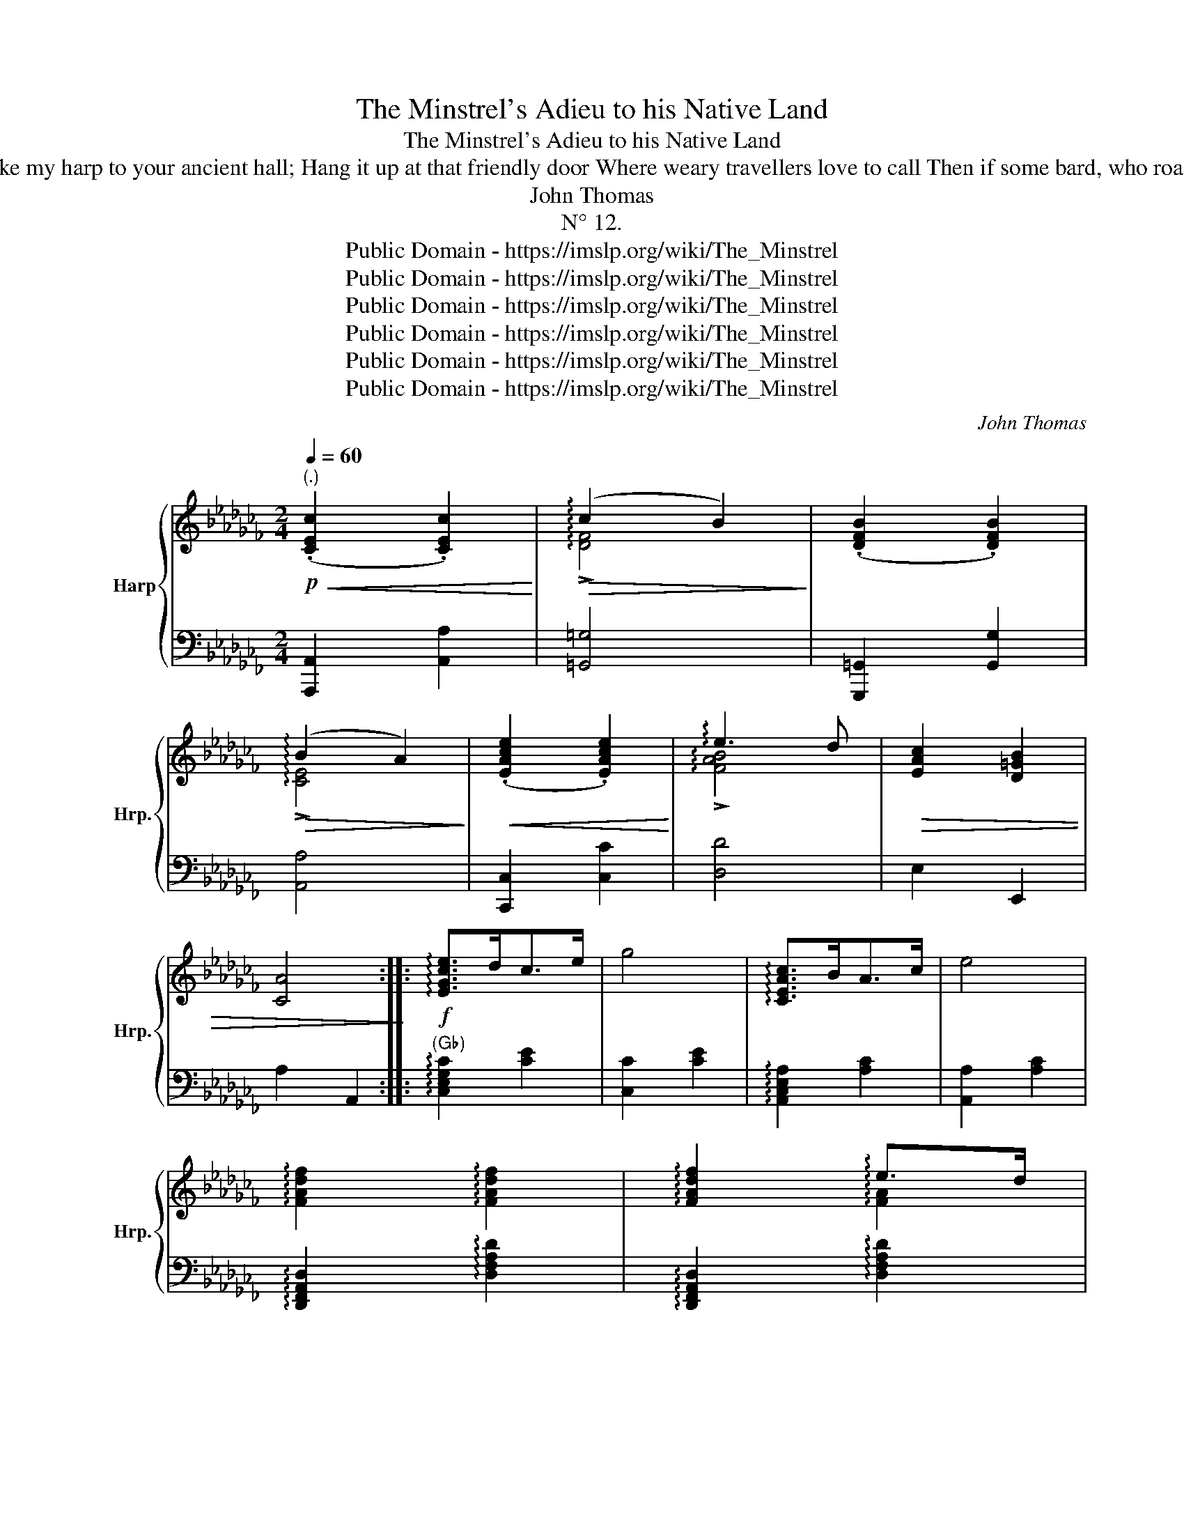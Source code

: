 X:1
T:The Minstrel's Adieu to his Native Land
T:The Minstrel's Adieu to his Native Land
T:(An Origina Melody) DEDICATED TO THE MISSES WILLIAMS OF ABERPERGWM. Motto, _ When the light of my song is o'er, Then take my harp to your ancient hall; Hang it up at that friendly door Where weary travellers love to call Then if some bard, who roams forsaken, Revive its soft notes in passing along, Oh! let one thought of its master waken Your warmest smile for the child of song. MOORE 
T:John Thomas
T:N° 12.
T:Public Domain - https://imslp.org/wiki/The_Minstrel%27s_Adieu_to_his_Native_Land_(Thomas,_John)
T:Public Domain - https://imslp.org/wiki/The_Minstrel%27s_Adieu_to_his_Native_Land_(Thomas,_John)
T:Public Domain - https://imslp.org/wiki/The_Minstrel%27s_Adieu_to_his_Native_Land_(Thomas,_John)
T:Public Domain - https://imslp.org/wiki/The_Minstrel%27s_Adieu_to_his_Native_Land_(Thomas,_John)
T:Public Domain - https://imslp.org/wiki/The_Minstrel%27s_Adieu_to_his_Native_Land_(Thomas,_John)
T:Public Domain - https://imslp.org/wiki/The_Minstrel%27s_Adieu_to_his_Native_Land_(Thomas,_John)
C:John Thomas
Z:Public Domain - https://imslp.org/wiki/The_Minstrel%27s_Adieu_to_his_Native_Land_(Thomas,_John)
%%score { ( 1 3 ) | ( 2 4 ) }
L:1/8
Q:1/4=60
M:2/4
K:Cb
V:1 treble nm="Harp" snm="Hrp."
V:3 treble 
V:2 bass 
V:4 bass 
V:1
"^(.)"!p!!<(! (.[CEc]2 .[CEc]2)!<)! |!>(! (!arpeggio!c2 B2)!>)! | (.[DFB]2 .[DFB]2) | %3
!>(! (!arpeggio!B2 A2)!>)! |!<(! (.[EAce]2 .[EAce]2)!<)! | !arpeggio!e3 d |!>(! [EAc]2 [D=GB]2 | %7
 [CA]4!>)! ::!f! !arpeggio![EGce]>dc>e | g4 | !arpeggio![CEAc]>BA>c | e4 | %12
 !arpeggio![FAdf]2 !arpeggio![FAdf]2 | !arpeggio![FAdf]2 !arpeggio!e>d | %14
!>(! !arpeggio![FAd]2 !arpeggio!c>B | !arpeggio![D=GB]2 E2!>)! |!p!!<(! (.[CEc]2 .[CEc]2)!<)! | %17
!>(! (c2 B2)!>)! |!<(! ([DFB]2 .[DFB]2)!<)! |!>(! (!arpeggio!B2 A2)!>)! |!<(! (.[EAce]2 .[EAce]2) | %21
 !arpeggio!!>![ce]3!<)!!>(! [Bd] | [EAc]2 [D=GB]2 | [CA]4 :| x/8!>)! | %25
[M:2/4]"^Molto legato"!p! z/!<(! (C/E/A/ c/e/a/!>!c'/-)!<)! |!>(! (c'/b/=g/f/ d/B/=G/F/)!>)! | %27
 z/!<(! (D/F/=G/ B/d/f/!>!b/-)!<)! |!>(! (b/a/e/c/ B/A/E/C/)!>)! | %29
 z/!<(! (E/A/c/ e/a/c'/!>!e'/-)!<)! |!>(! (e'/d'/b/a/ f/d/B/A/)!>)! | c2 B2 | A2 z2 :: %33
!f! z/!<(! (E/G/c/ e/g/c'/e'/)!<)! |!>(! ((a'/g'/)e'/c'/ a/g/e/c/)!>)! | %35
 z/!<(! (E/G/c/ e/g/c'/!mf!e'/)!<)! |!>(! (a'/g'/e'/c'/ a/g/e/c/)!>)! | %37
 z/!mf! (F/A/d/ f/a/d'/f'/) | z/ (F/A/f/) z/ (E/A/e/) | z/ (E/=G/!>(!d/) z/ (E/A/c/) | %40
 z/ (E/=G/B/) z/ (D/G/e/)!>)! | z/!<(! (C/E/A/ c/e/a/!mf!!>!c'/-)!<)! | %42
!>(! (c'/b/=g/f/ d/B/=G/F/)!>)! | z/!<(! (D/F/=G/ B/d/f/!mf!!>!b/-)!<)! | %44
!>(! (b/a/e/c/ B/A/E/C/)!>)! | z/!<(! (E/A/c/ e/a/c'/!mf!!>!e'/-)!<)! | %46
!>(! (e'/d'/b/a/ f/d/B/A/)!>)! | c2 B2 | A2 z2 :| x/8 |"^Leggiero."!pp! z/ A/z/c/z/B/z/A/ | %51
 z/ =G/z/B/z/d/z/f/ | z/ B/z/d/z/c/z/B/ | z/ A/z/c/z/e/z/a/ | z/!<(! c/z/e/z/d/z/c/ | %55
 z/ B/z/d/z/f/z/a/!<)! | z/!>(! e/z/a/z/e/z/=g/ | z/ a/z/e/z/c/z/A/!>)! ::!mf! z/ e/z/d/z/c/z/e/ | %59
 z/ g/z/e/z/c/z/G/ | z/ c/z/B/z/A/z/c/ | z/ e/z/c/z/A/z/E/ | z/ f/z/e/z/d/z/e/ | %63
 z/ f/z/d/z/e/z/c/ | z/!>(! d/z/B/z/c/z/A/ | z/ =G/z/B/!>)!z/e/z/E/ |!pp! z/ A/z/c/z/B/z/A/ | %67
 z/ =G/z/B/z/d/z/f/ | z/ B/z/d/z/c/z/B/ | z/ A/z/c/z/e/z/a/ | z/!<(! c/z/e/z/d/z/c/ | %71
 z/ B/z/d/z/f/z/a/!<)! |!mf! z/!>(! e/z/a/z/e/z/=g/ | z/ a/z/e/z/c/z/A/ :| x/8!>)! | %75
"^Agitato"!p!!<(! (3z/ (A/B/)!<)!!>(! (3(c/B/A/)!>)!!<(! (3z/ (A/B/)!<)!!>(! (3(c/B/A/)!>)! | %76
!<(! (3z/ (B/c/) (3(d/c/B/)!<)!!>(! (3(e/d/c/) (3(d/c/B/)!>)! | %77
!<(! (3z/ (B/c/)!<)!!>(! (3(d/c/B/)!>)!!<(! (3z/ (B/c/)!<)!!>(! (3(d/c/B/)!>)! | %78
!<(! (3z/ (A/B/) (3(c/B/A/)!<)!!>(! (3(d/c/B/) (3(c/B/A/)!>)! | %79
!<(! (3z/ (c/d/) (3(e/d/c/)!<)!!>(! (3(f/e/d/) (3(e/d/e/)!>)! | %80
 (3(e/d/c/) (3(d/c/B/) (3(e/d/c/) (3(d/c/B/) | (3(d/c/B/) (3(c/B/A/) (3(c/B/A/) (3(B/A/=G/) | %82
 (3A/E/C/ z z2 :: %83
!f!!<(! (3z/ (c/d/)!<)!!>(! (3(e/d/c/)!>)!!<(! (3z/ (c/d/)!<)!!>(! (3(e/d/c/)!>)! | %84
!<(! (3z/ (c/e/) (3(g/e/c/)!<)!!>(! (3(a/e/c/) (3(g/e/c/)!>)! | %85
!<(! (3z/ (A/B/)!<)!!>(! (3(c/B/A/)!>)!!<(! (3z/ (A/B/)!<)!!>(! (3(c/B/A/)!>)! | %86
!<(! (3z/ (A/c/) (3(e/c/A/)!<)!!>(! (3(f/c/A/) (3(e/c/A/)!>)! | %87
!<(! (3z/ (A/d/) (3(f/d/A/)!<)!!>(! (3(g/d/A/) (3(f/d/c/)!>)! | %88
 (3(f/c/A/) (3(e/c/A/) (3(f/c/A/) (3(e/c/A/) | (3(e/=G/E/) (3(d/G/E/) (3(d/A/E/) (3(c/A/E/) | %90
!>(! (3z/ (E/=G/) (3(B/G/E/) (3z/ (_G/d/) (3(e/d/G/)!>)! | %91
!p!!<(! (3z/ (A/B/)!<)!!>(! (3(c/B/A/)!>)!!<(! (3z/ (A/B/)!<)!!>(! (3(c/B/A/)!>)! | %92
!<(! (3z/ (B/c/) (3(d/c/B/)!<)!!>(! (3(e/d/c/) (3(d/c/B/)!>)! | %93
!<(! (3z/ (B/c/)!<)!!>(! (3(d/c/B/)!>)!!<(! (3z/ (B/c/)!<)!!>(! (3(d/c/B/)!>)! | %94
!<(! (3z/ (A/B/) (3(c/B/A/)!<)!!>(! (3(d/c/B/) (3(c/B/A/)!>)! | %95
!<(! (3z/ (c/d/) (3(e/d/c/)!<)!!>(! (3(f/e/d/) (3(e/d/c/)!>)! | %96
 (3(e/d/c/) (3(d/c/B/) (3(e/d/c/) (3(d/c/B/) | (3(d/c/B/) (3(c/B/A/) (3(c/B/A/) (3(B/A/=G/) | %98
 (3A/E/C/ z z2 :| x/8 | %100
[M:2/4]"^Risoluto"!ff![I:staff +1] (A,,/4C,/4E,/4A,/4[I:staff -1] C/4E/4A/4c/4)[I:staff +1] (A,,/4C,/4E,/4A,/4[I:staff -1] C/4E/4A/4c/4) | %101
[I:staff +1] (=G,,/4B,,/4D,/4F,/4 =G,/4B,/4[I:staff -1]D/4F/4 G/4B/4d/4f/4 g/4b/4d'/4f'/4) | %102
[I:staff +1] (G,,/4B,,/4D,/4F,/4[I:staff -1] B,/4D/4F/4B/4)[I:staff +1] (G,,/4B,,/4D,/4F,/4[I:staff -1] B,/4D/4F/4)B/4 | %103
"_(G♯)"[I:staff +1] (A,,/4C,/4E,/4A,/4 A,/4[I:staff -1]C/4E/4A/4 A/4c/4e/4a/4 a/4c'/4e'/4a'/4) | %104
[I:staff +1] (C,/4E,/4A,/4C/4[I:staff -1] E/4A/4c/4e/4)[I:staff +1] (C,/4E,/4A,/4C/4[I:staff -1] E/4A/4c/4e/4) | %105
[I:staff +1] (D,/4F,/4A,/4B,/4[I:staff -1] D/4F/4A/4B/4 d/4f/4a/4b/4 d'/4f'/4a'/4)b'/4 | %106
[I:staff +1] (E,/4A,/4C/4E/4[I:staff -1] A/4c/4e/4a/4)[I:staff +1] (E,/4B,/4D/4E/4[I:staff -1] =G/4B/4e/4g/4) | %107
 x4 :: z/4!<(! (E/4_G/4c/4!<)!!>(! e/4c/4G/4E/4)!>)! z/4!<(! (E/4G/4c/4!<)!!>(! e/4c/4G/4E/4)!>)! | %109
 z/4!<(! (G/4c/4e/4 (g/4)e/4c/4G/4)!<)!!>(! (a/4e/4c/4G/4) (g/4e/4c/4G/4)!>)! | %110
 z/4!<(! (C/4E/4A/4!<)!!>(! c/4A/4E/4C/4)!>)! z/4!<(! (C/4E/4A/4!<)!!>(! c/4A/4E/4C/4)!>)! | %111
 z/4!<(! (E/4A/4c/4) (e/4c/4A/4E/4)!<)!!>(! (f/4c/4A/4E/4) (e/4c/4A/4E/4)!>)! | %112
 z/4!<(! (F/4A/4d/4) (f/4d/4A/4F/4)!<)!!>(! (g/4d/4A/4F/4) (f/4d/4A/4F/4)!>)! | %113
 (f/4c/4A/4E/4) (e/4c/4A/4E/4) (f/4c/4A/4E/4) (e/4c/4A/4E/4) | %114
 (e/4B/4=G/4E/4) (d/4B/4G/4E/4) (d/4A/4E/4C/4) (c/4A/4E/4C/4) | %115
 z/4!<(! (B,/4E/4=G/4!<)!!>(! B/4G/4E/4B,/4)!>)! z/4!<(! (D/4G/4B/4!<)!!>(! e/4B/4G/4D/4)!>)! | %116
 x4 |[I:staff +1] (=G,,/4B,,/4D,/4F,/4 =G,/4B,/4[I:staff -1]D/4F/4 G/4B/4d/4f/4 g/4b/4d'/4f'/4) | %118
[I:staff +1] (=G,,/4B,,/4D,/4F,/4[I:staff -1] B,/4D/4F/4B/4)[I:staff +1] (G,,/4B,,/4D,/4F,/4[I:staff -1] B,/4D/4F/4B/4) | %119
"_(G♯)"[I:staff +1] (A,,/4C,/4E,/4A,/4 A,/4[I:staff -1]C/4E/4A/4 A/4c/4e/4a/4 a/4c'/4e'/4a'/4) | %120
[I:staff +1] (C,/4E,/4A,/4C/4[I:staff -1] E/4A/4c/4)e/4[I:staff +1] (C,/4E,/4A,/4C/4[I:staff -1] E/4A/4c/4e/4) | %121
[I:staff +1] (D,/4F,/4A,/4B,/4[I:staff -1] D/4F/4A/4B/4 d/4f/4a/4b/4 d'/4f'/4a'/4b'/4) | %122
[I:staff +1] (E,/4A,/4C/4E/4[I:staff -1] A/4c/4e/4a/4)[I:staff +1] (E,/4B,/4D/4E/4[I:staff -1] =G/4B/4e/4)g/4 |1 %123
 x4 :|2 x4 || %125
[I:staff +1] (E,,/4A,,/4_C,/4E,/4 A,/4[I:staff -1]C/4E/4A/4 c/4e/4a/4c'/4!8va(! e'/4a'/4c''/4e''/4)!8va)! | %126
[I:staff +1] (E,,/4=G,,/4B,,/4E,/4 =G,/4B,/4[I:staff -1]E/4G/4 B/4e/4g/4b/4!8va(! e'/4g'/4b'/4e''/4)!8va)! | %127
 !fermata!z4 |"^Tempo Primo"!p! (.[CEc]2!<(! .[CEc]2)!<)! |!>(! (!arpeggio!c2 B2)!>)! | %130
!<(! (.[DFB]2 .[DFB]2)!<)! |!>(! (B2 A2)!>)! |!<(! (.[EAce]2 .[EAce]2)!<)! | %133
 !arpeggio!!>![ce]3 [Bd] |!>(! [EAc]2 [D=GB]2 | [CA]4!>)! |] %136
V:2
 [A,,,A,,]2 [A,,A,]2 | [=G,,=G,]4 | [G,,,=G,,]2 [G,,G,]2 | [A,,A,]4 | [C,,C,]2 [C,C]2 | [D,D]4 | %6
 E,2 E,,2 | A,2 A,,2 ::"^(G♭)" !arpeggio![C,E,G,C]2 [CE]2 | [C,C]2 [CE]2 | %10
 !arpeggio![A,,C,E,A,]2 [A,C]2 | [A,,A,]2 [A,C]2 | !arpeggio![D,,F,,A,,D,]2 !arpeggio![D,F,A,D]2 | %13
 !arpeggio![D,,F,,A,,D,]2 !arpeggio![D,F,A,D]2 | [D,,D,]2 [D,D]2 | [E,,E,]2 z2 | %16
 [A,,,A,,]2 [A,,A,]2 | [=G,,=G,]4 | [G,,,=G,,]2 [G,,G,]2 | [A,,A,]4 | [C,,C,]2 [C,C]2 | [D,D]4 | %22
 E,2 E,,2 | A,2 A,,2 :| x/8 |[M:2/4] [A,,,A,,]2 [A,,A,]2 | [=G,,=G,]4 | [G,,,=G,,]2 [G,,G,]2 | %28
 [A,,A,]4 | [C,,C,]2 [C,C]2 | [D,D]4 | E,2 E,,2 | z3/2 A,/ B,,2 :: %33
"^(G♭)" !arpeggio![C,E,G,C]2 [CE]2 | [C,C]2 [CE]2 | !arpeggio![A,,C,E,A,]2 [A,C]2 | %36
 [A,,A,]2 [A,C]2 | !arpeggio![D,,F,,A,,D,]2 [D,F,A,D]2 | [D,,D,]2 [C,C]2 | [B,,B,]2 [A,,A,]2 | %40
 E,2 E,,2 | [A,,,A,,]2 [A,,A,]2 | [=G,,=G,]4 | [G,,,=G,,]2 [G,,G,]2 | [A,,A,]4 | [C,,C,]2 [C,C]2 | %46
 [D,D]4 | E,2 E,,2 | z3/2 (A,/ B,,2) :| x/8 | %50
 !open!A,/"^Sons Harmoniques."z/!open!C/z/!open!B,/z/!open!A,/ z/ | %51
 !open!=G,/z/!open!B,/z/!open!D/z/!open!F/ z/ | !open!B,/z/!open!D/z/!open!C/z/!open!B,/ z/ | %53
[K:treble] !open!A,/z/!open!C/z/!open!E/z/!open!A/ z/ | !open!C/z/!open!E/z/!open!D/z/!open!C/ z/ | %55
 !open!B,/z/!open!D/z/!open!F/z/!open!A/ z/ | !open!E/z/!open!A/z/!open!E/z/!open!=G/ z/ | %57
 !open!A/z/!open!E/z/!open!C/z/!open!A,/ z/ :: !open!E/z/!open!D/z/!open!C/z/!open!E/ z/ | %59
 !open!G/z/!open!E/z/!open!C/z/!open!G,/ z/ | !open!C/z/!open!B,/z/!open!A,/z/!open!C/ z/ | %61
 !open!E/z/!open!C/z/!open!A,/z/!open!E,/ z/ | !open!F/z/!open!E/z/!open!D/z/!open!E/ z/ | %63
 !open!F/z/!open!D/z/!open!E/z/!open!C/ z/ | !open!D/z/!open!B,/z/!open!C/z/!open!A,/ z/ | %65
[K:bass] !open!=G,/z/!open!B,/z/!open!E/z/!open!E,/ z/ | %66
 !open!A,/z/!open!C/z/!open!B,/z/!open!B,/ z/ | !open!=G,/z/!open!B,/z/!open!D/z/!open!F/ z/ | %68
 !open!B,/z/!open!D/z/!open!C/z/!open!B,/ z/ | %69
[K:treble] !open!A,/z/!open!C/z/!open!E/z/!open!A/ z/ | !open!C/z/!open!E/z/!open!D/z/!open!C/ z/ | %71
 !open!B,/z/!open!D/z/!open!F/z/!open!A/ z/ | !open!E/z/!open!A/z/!open!E/z/!open!=G/ z/ | %73
 !open!A/z/!open!E/z/!open!C/z/!open!A,/ z/ :| x/8 |[K:bass] [A,,,A,,]2 [A,,A,]2 | [=G,,=G,]4 | %77
 [G,,,=G,,]2 [G,,G,]2 | [A,,A,]4 | [C,,C,]2 [C,C]2 | [D,,D,]2 [D,D]2 | [E,E]2 [E,,E,]2 | %82
 z (3A,/E,/C,/ A,,2 :: !arpeggio![C,E,G,C]2 [CE]2 | [C,C]2 [CE]2 | !arpeggio![A,,C,E,A,]2 [A,C]2 | %86
 [A,,A,]2 [A,C]2 | [D,,D,]2 [D,D]2 | [C,,C,]2 [C,C]2 | [B,,B,]2 [A,,A,]2 | E,2 E,,2 | %91
 [A,,,A,,]2 [A,,A,]2 | [=G,,=G,]4 | [G,,,=G,,]2 [G,,G,]2 | [A,,A,]4 | [C,,C,]2 [C,C]2 | %96
 [D,,D,]2 [D,D]2 | [E,E]2 [E,,E,]2 | z (3A,/E,/C,/ A,,2 :| x/8 |[M:2/4] x4 | x4 | x4 | x4 | x4 | %105
 x4 | x4 | (A,,/4E,/4A,/4C/4[I:staff -1] E/4A/4c/4a/4)[I:staff +1] [A,,,A,,]2 :: %108
 !arpeggio![C,E,G,C]2[K:treble] [c'e']2 |[K:bass] [C,C]2[K:treble] [c'e']2 | %110
[K:bass] !arpeggio![C,E,G,C]2[K:treble] [c'e']2 |[K:bass] [A,,A,]2[K:treble] [ac']2 | %112
[K:bass] [D,,D,]2 [D,D]2 | [C,,C,]2 [C,C]2 | [B,,B,]2 [A,,A,]2 | E,2 E,,2 | %116
 (A,,/4C,/4E,/4A,/4[I:staff -1] C/4E/4A/4c/4)[I:staff +1] (A,,/4C,/4E,/4A,/4[I:staff -1] C/4E/4A/4)c/4 | %117
[I:staff +1] x4 | x4 | x4 | x4 | x4 | x4 |1 %123
 (A,,/4E,/4A,/4C/4[I:staff -1] E/4A/4c/4a/4)[I:staff +1] [A,,,A,,]2 :|2 %124
 (A,,/4E,/4A,/4=C/4[I:staff -1] E/4A/4=c/4_a/4)[I:staff +1] (D,/4F,/4A,/4D/4[I:staff -1] F/4A/4d/4f/4) || %125
[I:staff +1] x4 | x4 | !fermata!z4 |"^Affettuoso" [A,,,A,,]2 [A,,A,]2 | [=G,,=G,]4 | %130
 [G,,,=G,,]2 [G,,G,]2 | [A,,A,]4 | [C,,C,]2 [C,C]2 | !arpeggio![D,D]4 | E,2 E,,2 | %135
 [A,,A,]2 [A,,,A,,]2 |] %136
V:3
 x4 | !arpeggio!!>![DF]4 | x4 | !arpeggio!!>![CE]4 | x4 | !arpeggio!!>![FAB]4 | x4 | x4 :: x4 | %9
 x4 | x4 | x4 | x4 | x2 !arpeggio![FA]2 | x2 !arpeggio![FA]2 | x4 | x4 | !>![DF]4 | x4 | %19
 !arpeggio!!>![CE]4 | x4 | !arpeggio!!>![FA]4 | x4 | x4 :| x/4 |[M:2/4] x4 | x4 | x4 | x4 | x4 | %30
 x4 | c/A/E/C/ B/=G/E/D/ | A/E/C/ z/ x2 :: x4 | x4 | x4 | x4 | x4 | x4 | x4 | x4 | x4 | x4 | x4 | %44
 x4 | x4 | x4 | c/A/E/C/ B/=G/E/D/ | A/E/C/ z/ x2 :| x/4 | x4 | x4 | x4 | x4 | x4 | x4 | x4 | x4 :: %58
 x4 | x4 | x4 | x4 | x4 | x4 | x4 | x4 | x4 | x4 | x4 | x4 | x4 | x4 | x4 | x4 :| x/4 | x c x c | %76
 x ded | x d x d | x cdc | x efe | ed ed | dc cB | A x3 :: x e x e | x gag | x c x c | x efe | %87
 x fgf | fe fe | ed dc | x B x e | x c x c | x ded | x d x d | x cdc | x efe | ed ed | dc cB | %98
 A x3 :| x/4 |[M:2/4] x4 | x4 | x4 | x4 | x4 | x4 | x4 | x4 :: x4 | x gag | x4 | x efe | x fgf | %113
 fe fe | ed dc | x4 | x4 | x4 | x4 | x4 | x4 | x4 | x4 |1 x4 :|2 x4 || x3!8va(! x!8va)! | %126
 x3!8va(! x!8va)! | x4 | x4 | !arpeggio!!>![DF]4 | x4 | !>![CE]4 | x4 | !arpeggio!!>![FA]4 | x4 | %135
 x4 |] %136
V:4
 x4 | x4 | x4 | x4 | x4 | x4 | x4 | x4 :: x4 | x4 | x4 | x4 | x4 | x4 | x4 | x4 | x4 | x4 | x4 | %19
 x4 | x4 | x4 | x4 | x4 :| x/4 |[M:2/4] x4 | x4 | x4 | x4 | x4 | x4 | x4 | x4 :: x4 | x4 | x4 | %36
 x4 | x4 | x4 | x4 | x4 | x4 | x4 | x4 | x4 | x4 | x4 | x4 | x4 :| x/4 | x4 | x4 | x4 | %53
[K:treble] x4 | x4 | x4 | x4 | x4 :: x4 | x4 | x4 | x4 | x4 | x4 | x4 |[K:bass] x4 | x4 | x4 | x4 | %69
[K:treble] x4 | x4 | x4 | x4 | x4 :| x/4 |[K:bass] x4 | x4 | x4 | x4 | x4 | x4 | x4 | x4 :: x4 | %84
 x4 | x4 | x4 | x4 | x4 | x4 | x4 | x4 | x4 | x4 | x4 | x4 | x4 | x4 | x4 :| x/4 | %100
[M:2/4] A,,2 A,,2 | G,,2 x2 | =G,,2 G,,2 | A,,2 x2 | C,2 C,2 | x4 | E,2 E,2 | A,,2 x2 :: %108
 x2[K:treble] x2 |[K:bass] x2[K:treble] x2 |[K:bass] x2[K:treble] x2 |[K:bass] x2[K:treble] x2 | %112
[K:bass] x4 | x4 | x4 | x4 | A,,2 A,,2 | G,,2 x2 | G,,2 G,,2 | A,,2 x2 | C,2 C,2 | D,2 x2 | %122
 E,2 E,2 |1 A,,2 x2 :|2 A,,2 D,2 || E,,2 x2 | E,,2 x2 | x4 | x4 | x4 | x4 | x4 | x4 | x4 | x4 | %135
 x4 |] %136

